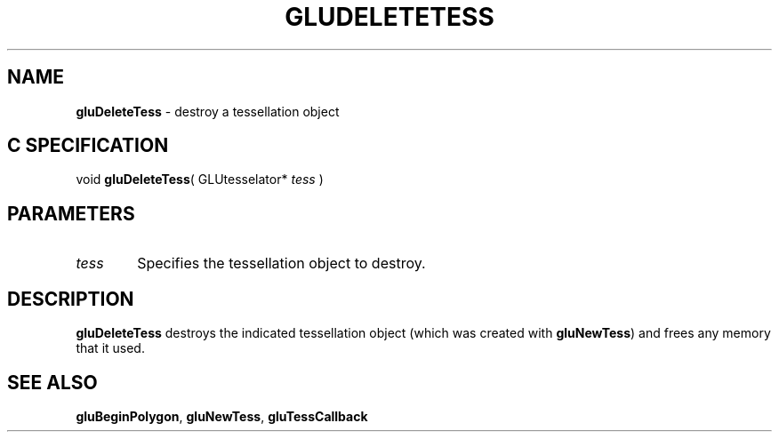 '\" e  
'\"macro stdmacro
.ds Vn Version 1.2
.ds Dt 6 March 1997
.ds Re Release 1.2.0
.ds Dp May 22 14:54
.ds Dm 0 May 22 14:
.ds Xs 07423     3
.TH GLUDELETETESS 3G
.SH NAME
.B "gluDeleteTess
\- destroy a tessellation object

.SH C SPECIFICATION
void \f3gluDeleteTess\fP(
GLUtesselator* \fItess\fP )
.nf
.fi

.EQ
delim $$
.EN
.SH PARAMETERS
.TP \w'\f2tess\fP\ \ 'u 
\f2tess\fP
Specifies the tessellation object to destroy.
.SH DESCRIPTION
\%\f3gluDeleteTess\fP destroys the indicated tessellation object (which was created
with \%\f3gluNewTess\fP) and frees any memory that it used.
.SH SEE ALSO
\%\f3gluBeginPolygon\fP, \%\f3gluNewTess\fP, \%\f3gluTessCallback\fP


